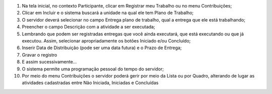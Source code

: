 1. Na tela inicial, no contexto Participante, clicar em Registrar meu Trabalho ou no menu Contribuições;

2. Clicar em Incluir e o sistema buscará a unidade na qual ele tem Plano de Trabalho;

3. O servidor deverá selecionar no campo Entrega plano de trabalho, qual a entrega que ele está trabalhando;

4. Preencher o campo Descrição com a atividade a ser executada;

5. Lembrando que podem ser registradas entregas que você ainda executará, que está executando ou que já executou. Assim, selecionar apropriadamente os botões Iniciado e/ou Concluído;

6. Inserir Data de Distribuição (pode ser uma data futura) e o Prazo de Entrega;

7. Gravar o registro

8. E assim sucessivamente…

9. O sistema permite uma programação pessoal do tempo do servidor;

10. Por meio do menu Contribuições o servidor poderá gerir por meio da Lista ou por Quadro, alterando de lugar as atividades cadastradas entre Não Iniciada, Iniciadas e Concluídas
